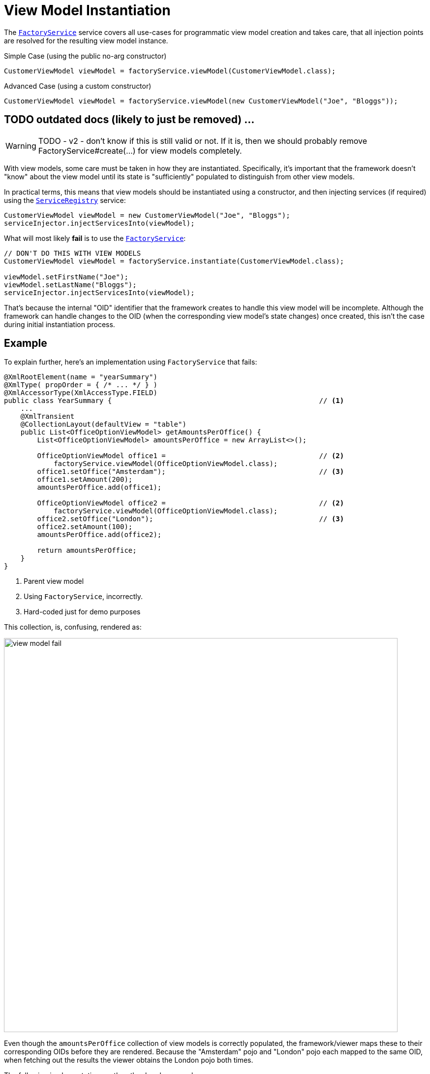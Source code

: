 [[view-model-instantiation]]
= View Model Instantiation

:Notice: Licensed to the Apache Software Foundation (ASF) under one or more contributor license agreements. See the NOTICE file distributed with this work for additional information regarding copyright ownership. The ASF licenses this file to you under the Apache License, Version 2.0 (the "License"); you may not use this file except in compliance with the License. You may obtain a copy of the License at. http://www.apache.org/licenses/LICENSE-2.0 . Unless required by applicable law or agreed to in writing, software distributed under the License is distributed on an "AS IS" BASIS, WITHOUT WARRANTIES OR  CONDITIONS OF ANY KIND, either express or implied. See the License for the specific language governing permissions and limitations under the License.
:page-partial:

The xref:refguide:applib:index/services/factory/FactoryService.adoc[`FactoryService`] service
covers all use-cases for programmatic view model creation and takes care,
that all injection points are resolved for the resulting view model instance.

.Simple Case (using the public no-arg constructor)
[source,java]
----
CustomerViewModel viewModel = factoryService.viewModel(CustomerViewModel.class);
----

.Advanced Case (using a custom constructor)
[source,java]
----
CustomerViewModel viewModel = factoryService.viewModel(new CustomerViewModel("Joe", "Bloggs"));
----

== TODO outdated docs (likely to just be removed) ...

WARNING: TODO - v2 - don't know if this is still valid or not.
If it is, then we should probably remove FactoryService#create(...) for view models completely.

With view models, some care must be taken in how they are instantiated.
Specifically, it's important that the framework doesn't "know" about the view model until its state is "sufficiently" populated to distinguish from other view models.

In practical terms, this means that view models should be instantiated using a constructor, and then injecting services (if required) using the xref:refguide:applib:index/services/registry/ServiceRegistry.adoc[`ServiceRegistry`] service:

[source,java]
----
CustomerViewModel viewModel = new CustomerViewModel("Joe", "Bloggs");
serviceInjector.injectServicesInto(viewModel);
----

What will most likely *fail* is to use the xref:refguide:applib:index/services/factory/FactoryService.adoc[`FactoryService`]:


[source,java]
----
// DON'T DO THIS WITH VIEW MODELS
CustomerViewModel viewModel = factoryService.instantiate(CustomerViewModel.class);

viewModel.setFirstName("Joe");
viewModel.setLastName("Bloggs");
serviceInjector.injectServicesInto(viewModel);
----

That's because the internal "OID" identifier that the framework creates to handle this view model will be incomplete.
Although the framework can handle changes to the OID (when the corresponding view model's state changes) once created, this isn't the case during initial instantiation process.


== Example

To explain further, here's an implementation using `FactoryService` that fails:

[source,java]
----
@XmlRootElement(name = "yearSummary")
@XmlType( propOrder = { /* ... */ } )
@XmlAccessorType(XmlAccessType.FIELD)
public class YearSummary {                                                  // <1>
    ...
    @XmlTransient
    @CollectionLayout(defaultView = "table")
    public List<OfficeOptionViewModel> getAmountsPerOffice() {
        List<OfficeOptionViewModel> amountsPerOffice = new ArrayList<>();

        OfficeOptionViewModel office1 =                                     // <2>
            factoryService.viewModel(OfficeOptionViewModel.class);
        office1.setOffice("Amsterdam");                                     // <3>
        office1.setAmount(200);
        amountsPerOffice.add(office1);

        OfficeOptionViewModel office2 =                                     // <2>
            factoryService.viewModel(OfficeOptionViewModel.class);
        office2.setOffice("London");                                        // <3>
        office2.setAmount(100);
        amountsPerOffice.add(office2);

        return amountsPerOffice;
    }
}
----
<1> Parent view model
<2> Using `FactoryService`, incorrectly.
<3> Hard-coded just for demo purposes

This collection, is, confusing, rendered as:

image::hints-and-tips/view-model-fail.png[width="800px"]

Even though the `amountsPerOffice` collection of view models is correctly populated, the framework/viewer maps these to their corresponding OIDs before they are rendered.
Because the "Amsterdam" pojo and "London" pojo each mapped to the same OID, when fetching out the results the viewer obtains the London pojo both times.

The following implementation, on the other hand, succeeds:



[source,java]
----
@XmlRootElement(name = "yearSummary")
@XmlType( propOrder = { /* ... */ } )
@XmlAccessorType(XmlAccessType.FIELD)
public class YearSummary {
    ...
    @XmlTransient
    @CollectionLayout(defaultView = "table")
    public List<OfficeOptionViewModel> getAmountsPerOffice() {
        List<OfficeOptionViewModel> amountsPerOffice = new ArrayList<>();

		OfficeOptionViewModel office1 = new OfficeOptionViewModel("Amsterdam", 200);    // <1>
		serviceInjector.injectServicesInto(office1);
		amountsPerOffice.add(office1);

		OfficeOptionViewModel office2 = new OfficeOptionViewModel("London", 100);       // <1>
		serviceInjector.injectServicesInto(office2);
		amountsPerOffice.add(office2);

        return amountsPerOffice;
    }
}
----
<1> Just instantiate with constructor.
The framework "sees" the domain object when services are injected into it.

As can be seen, this renders just fine:

image::hints-and-tips/view-model-success.png[width="800px"]


To complicate matters a little, note though that following "incorrect" implementation using `FactoryService` does also work correctly:

[source,java]
----
@XmlRootElement(name = "yearSummary")
@XmlType( propOrder = { ..., "amountsPerOffice" } )                     // <1>
@XmlAccessorType(XmlAccessType.FIELD)
public class YearSummary {
	...

    void init() {
        amountsPerOffice = calculateAmountsPerOffice();
    }

    @XmlElementWrapper
    @XmlElement(name = "officeOption")
    @CollectionLayout(defaultView = "table")
    @Getter @Setter
    private List<OfficeOptionViewModel> amountsPerOffice = Lists.newArrayList();

	@XmlTransient
    @CollectionLayout(defaultView = "table")
    public List<OfficeOptionViewModel> calculateAmountsPerOffice() {
        List<OfficeOptionViewModel> amountsPerOffice = new ArrayList<>();

		OfficeOptionViewModel office1 = factoryService.viewModel(OfficeOptionViewModel.class);
		office1.setOffice("Amsterdam");
		office1.setAmount(200);

		amountsPerOffice.add(office1);

		OfficeOptionViewModel office2 = factoryService.viewModel(OfficeOptionViewModel.class);
		office2.setOffice("London");
		office2.setAmount(100);

		amountsPerOffice.add(office2);

        return amountsPerOffice;
    }
}
----
<1> "amountsPerOffice" is part of the state of the parent view model

In this case the `amountsPerOffice` collection is part of the state of the parent view model and so in this particular case everything works with either `FactoryService#create(...)` or using `ServiceRegistry`.

